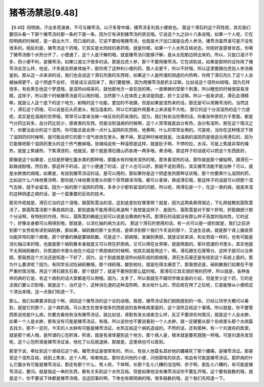 猪苓汤禁忌[9.48]
======================

【9.48】阳明病，汗出多而渴者，不可与猪苓汤，以汗多胃中燥，猪苓汤复利其小便故也。
那这个滑石的这个药性呢，其实我们要回头看一下那个猪苓汤的那一条的下面一条，因为它有讲到猪苓汤的禁忌哦。它说这个九之四十八条说哦，如果一个人呢，它在阳明病的时候呢，是一直出大汗，而口渴的话，它说不要给喝猪苓汤，也就是大汗加口渴是白虎人参汤，猪苓汤虽然渴可是汗没有很多的。相反的是，猪苓汤这个药哦，它其实是太阳经的表药哦，就是你喝，如果一个人水热互结状态，你刚好是感冒状态，你喝了猪苓汤那个水热分开了，小便通了，这个人是汗解的哦，就是猪苓汤只能够汗解，是从太阳那边转出来的。所以，只是口渴汗不多，而小便不利，是猪苓汤，如果口渴又汗很多的话，那是白虎人参，那个不要用猪苓汤。它在讲到说，如果是那样的证你用了猪苓汤会怎么样，他说，汗多就会把身体抽干，那你用了这种利小便的药，那人会更干，所以不好哦，所以这里要跟白虎加人参汤做鉴别。那从这一点来讲的话，我们也会说这个滑石剂类的东西呀，如果这个人是所谓的阴虚的内热啊，你用了滑石剂久了这个人会被抽得更干，这个阴虚不会好。
但是话又说回来了，我们要能够，因为用猪苓汤是抓主证嘛，比如说这个湿热纠结哦，因为花样很多，有些男生他这个梦遗哦，是湿热纠结来的，就他那地方一直在烧的嘛，一直微微的受那个刺激，所以睡觉的时候很容易泄精，这样子，所以那个时候猪苓汤是可以用的哦，当然那个人在体质上来讲是阴虚，抓个主证嘛。所以一般来讲说，滑石会滑精嘛，就是让人这个底下的这个地方，射精的这个功能，更加的不收摄，但是如果是湿热来的话，那还是可以用猪苓汤的。当然这个，滑石这个药哦，可以说是石头药里头，相当温柔的，所以它的副作用基本上来讲是不大啦。
那它的这个分消湿热的这个力道呢，其实是在温病的世界哦，常常可以拿来当做一味反佐的药来用的。因为，我们有些治伤寒的话，你看张仲景的方子里面，都是气分药比较多，血分药比较少，感冒类的东西。但是治到温病的时候啊，这个人常常就是血分有热，血分有湿热，那在这个情况之下，你要治血分的这个湿热，你可能总是会用一点什么滋阴的东西啦，地黄啊，什么的常常会用的。可是呢，当你在这种情况下用了滋阴药的时候啊，就可能会把它的那个湿气收敛在里头，散不掉。那这种时候呢就是，治温病的滋阴药是很适合用滑石的，因为它能够把那个滋阴药里头的这个热气散掉哦。张锡纯说有一种温邪是这样，就是肚子啊，不停的拉，水泻，可是上焦是非常的燥热，就是上焦燥热、下焦滑泄的，他就说，那个就是滑石跟山药各用一两多哦，煮汤喝，那这样子的话就可以把这个东西医好。

那像是这个如果是，比较是肝硬化腹水类的那种哦，那腹水有时候夹湿热的哦，那夹着湿热的话，那你就是那个蝼蛄啊，跟滑石一起做成粉哦，然后吞，那这样子的话，这个小便通了的话，这个人也可以好。那就不说到滑石，其实猪苓汤能不能治肿？可以，就是水肿类的病哦，如果是，有挂到猪苓汤证的话，是可以用的。那如果你是这个阴虚发热那种证状哦，那个你要煮什么滋阴的药，比如说什么六味地黄汤啊，那你就六味地黄汤里头你那个茯苓跟泽泻哦，都可以拿掉，换成滑石哦，那这样子的话就可以把那个湿气去掉，就不会留湿。因为一般的那个滋阴的药哦，多多少少都有留湿的问题，所以呢，用滑石是一个，在这一类的病，就是夹湿的这种阴虚之病的话，是一个蛮重要的反佐的技术。

那另外呢就是，滑石它治的这个湿哦，跟茵陈蒿治的湿，这到底差别在哪里啊？就是，因为这两条靠得很近，下礼拜就教到茵陈蒿汤了。那茵陈蒿汤那个黄疸病的湿，那到底能不能用滑石来退啊？我想是这样子，是因为，茵陈蒿是对于那个肝啦，肝脏跟胆汁那个分泌啊，有特别的作用，所以，茵陈蒿的确是比较可以说是治黄病的专药。那滑石的话就没有那么样子高度的指向性，它的这个，好像全身都可以用得到哦，那就是，以消化轴的病为主的。
那这个滑石的使用的话，有一点可以提一提的就是，我们之前讲到那个女劳疸有讲到硝矾散，那如果，硝矾散的那个女劳疸，是牵涉到那个我们今天说的那个，艾迪生氏病，就是那个肾上腺皮质功能异常的那个病哦，那个好像的确是要硝矾散。可是这个，胆病哦，发展到黑胆，就是证状来讲，和女劳疸一样的，也有可能是消化轴过来的哦，也就是那个硝矾散本身就是又可以用在肝胆病，又可以用在女劳嘛，就是两面的。那孙思邈的书里头，其实他就不太用硝矾散的，孙思邈的书里头他在介绍这个黑胆病的时候啊，他其实就是用这个，啊，滑石跟生石膏等分，这样子就可以治黑胆。那我想这个方法还是知道一下好了，因为，这个到底就是湿热纠结形成的胆病哦，滑石生石膏还是有挂到这个系统上面的。那为什么要讲呢？因为，有同学去试吃硝矾散哦，那个绿矾哦，酸到他吐，就是吃得太痛苦了。那我想还是，硝矾散我们如果在不很严重的情况哦，用这个滑石跟生石膏，那个就好了，就是不要用到那么猛的哦。
那滑石它其实很好用的药啰，所以就是，各种各样的病的它是，有这个病机的话大家都是可以用哦。因为，太多了，所以我就先不跟同学做全面的介绍，但是至少这个药，它的走法我们要认识到哦，就是这个，治疗这个，这种消化道的这种湿热啊，发炎啦什么的，然后呢在用了之后呢，它是能够从小便把这个清出来哦，这一点我们知道一下。

那么，我们如果要讲到这个啊，讲回这个猪苓汤的这个证的话哦，我想，猪苓汤证我们刚刚提到的一些，已经让同学大概可以看到，就是它的那个，这个病机哦，可以发生在很多很多的西医说的各种疾病里面的，这个湿热互结这个事情。所以就是，你不要管西医说他是什么病，你要去看他有没有猪苓汤证，就比如说，肾脏有发炎或者怎么样，反正不要讲任何情况，就是这个人会水肿，如果一个人是水肿，那有没有可能是猪苓汤证，有哦，所以说你也不要说看到一个人水肿，就一定硬要从那个杂病里头那个水病篇去找方，那不一定的，今天的人水肿有可能是猪苓汤证，水热互结这个病机造成的。不然的话，还有那种，有一个刘渡舟的医案，就是那个病人哦，是所谓的心包积液，积液，就是有液体塞到这个地方。那个病人是，根本就是要死翘翘一样哦。可是刘渡舟发现呢，这个心包积液是猪苓汤证诶，他吃了以后就退掉，那就是，这里病也可以医到。

那至于说，牵扯到这个肾结石这个病，猪苓汤证是很常有的。所以，有些人他莫名其妙他的腰痛死了那个腰痛，是猪苓汤证。那甚至这个湿热互结，结到上焦来，这个人啊，咳嗽咳血，那你去问他的小便，问他那咳的状态，咳血有可能是猪苓汤证。那肝病的什么它腹水有可能是猪苓汤证。那还有那个什么，男人啦，下体啊，长那个乱七八糟的泡泡啊、疹子啊，那乱七八糟的，有可能是猪苓汤证，要问。就是指这一串的东西，都有关系到这个水热互结。但是如果他没有猪苓汤证你不要乱开哦，这个要有路数的哦，就是这个，你不要说下体都是猪苓汤哦，没这回事的啊，下体也有厥阴病的哦，很多路数的哦，这个我们先知道一下。
